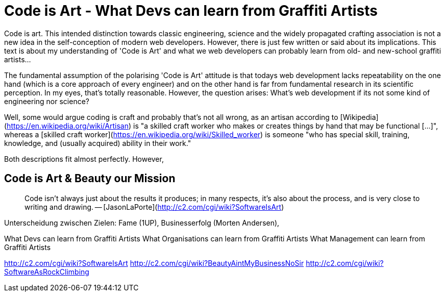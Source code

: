 = Code is Art - What Devs can learn from Graffiti Artists

Code is art. This intended distinction towards classic engineering, science and the widely propagated crafting association is not a new idea in the self-conception of modern web developers. However, there is just few written or said about its implications. This text is about my understanding of 'Code is Art' and what we web developers can probably learn from old- and new-school graffiti artists...

The fundamental assumption of the polarising 'Code is Art' attitude is that todays web development lacks repeatability on the one hand (which is a core approach of every engineer) and on the other hand is far from fundamental research in its scientific perception. In my eyes, that's totally reasonable. However, the question arises: What's web development if its not some kind of engineering nor science?

Well, some would argue coding is craft and probably that's not all wrong, as an artisan according to [Wikipedia](https://en.wikipedia.org/wiki/Artisan) is "a skilled craft worker who makes or creates things by hand that may be functional [...]", whereas a [skilled craft worker](https://en.wikipedia.org/wiki/Skilled_worker) is someone "who has special skill, training, knowledge, and (usually acquired) ability in their work." 

Both descriptions fit almost perfectly. However,  

## Code is Art  & Beauty our Mission


> Code isn't always just about the results it produces; in many respects, it's also about the process, and is very close to writing and drawing. -- [JasonLaPorte](http://c2.com/cgi/wiki?SoftwareIsArt)






Unterscheidung zwischen Zielen:
Fame (1UP), Businesserfolg (Morten Andersen),


What Devs can learn from Graffiti Artists
What Organisations can learn from Graffiti Artists
What Management can learn from Graffiti Artists 

http://c2.com/cgi/wiki?SoftwareIsArt
http://c2.com/cgi/wiki?BeautyAintMyBusinessNoSir
http://c2.com/cgi/wiki?SoftwareAsRockClimbing
